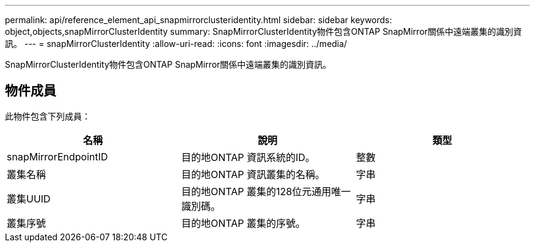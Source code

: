 ---
permalink: api/reference_element_api_snapmirrorclusteridentity.html 
sidebar: sidebar 
keywords: object,objects,snapMirrorClusterIdentity 
summary: SnapMirrorClusterIdentity物件包含ONTAP SnapMirror關係中遠端叢集的識別資訊。 
---
= snapMirrorClusterIdentity
:allow-uri-read: 
:icons: font
:imagesdir: ../media/


[role="lead"]
SnapMirrorClusterIdentity物件包含ONTAP SnapMirror關係中遠端叢集的識別資訊。



== 物件成員

此物件包含下列成員：

|===
| 名稱 | 說明 | 類型 


 a| 
snapMirrorEndpointID
 a| 
目的地ONTAP 資訊系統的ID。
 a| 
整數



 a| 
叢集名稱
 a| 
目的地ONTAP 資訊叢集的名稱。
 a| 
字串



 a| 
叢集UUID
 a| 
目的地ONTAP 叢集的128位元通用唯一識別碼。
 a| 
字串



 a| 
叢集序號
 a| 
目的地ONTAP 叢集的序號。
 a| 
字串

|===